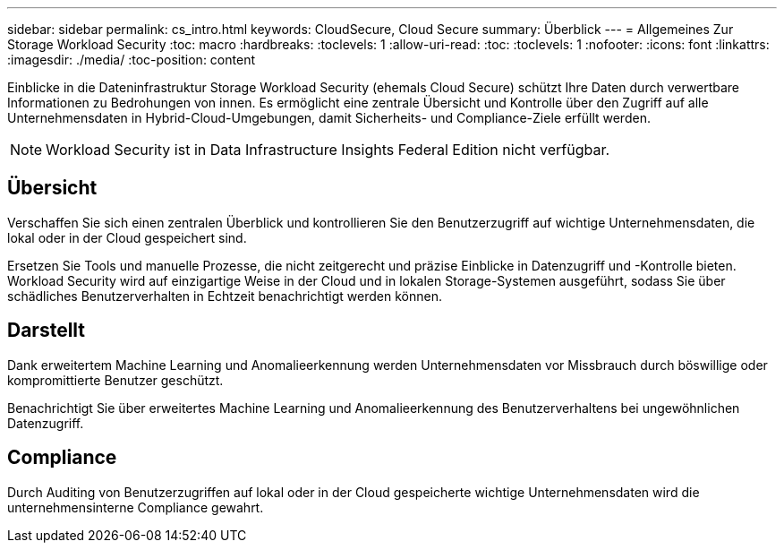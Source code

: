 ---
sidebar: sidebar 
permalink: cs_intro.html 
keywords: CloudSecure, Cloud Secure 
summary: Überblick 
---
= Allgemeines Zur Storage Workload Security
:toc: macro
:hardbreaks:
:toclevels: 1
:allow-uri-read: 
:toc: 
:toclevels: 1
:nofooter: 
:icons: font
:linkattrs: 
:imagesdir: ./media/
:toc-position: content


[role="lead"]
Einblicke in die Dateninfrastruktur Storage Workload Security (ehemals Cloud Secure) schützt Ihre Daten durch verwertbare Informationen zu Bedrohungen von innen. Es ermöglicht eine zentrale Übersicht und Kontrolle über den Zugriff auf alle Unternehmensdaten in Hybrid-Cloud-Umgebungen, damit Sicherheits- und Compliance-Ziele erfüllt werden.


NOTE: Workload Security ist in Data Infrastructure Insights Federal Edition nicht verfügbar.



== Übersicht

Verschaffen Sie sich einen zentralen Überblick und kontrollieren Sie den Benutzerzugriff auf wichtige Unternehmensdaten, die lokal oder in der Cloud gespeichert sind.

Ersetzen Sie Tools und manuelle Prozesse, die nicht zeitgerecht und präzise Einblicke in Datenzugriff und -Kontrolle bieten. Workload Security wird auf einzigartige Weise in der Cloud und in lokalen Storage-Systemen ausgeführt, sodass Sie über schädliches Benutzerverhalten in Echtzeit benachrichtigt werden können.



== Darstellt

Dank erweitertem Machine Learning und Anomalieerkennung werden Unternehmensdaten vor Missbrauch durch böswillige oder kompromittierte Benutzer geschützt.

Benachrichtigt Sie über erweitertes Machine Learning und Anomalieerkennung des Benutzerverhaltens bei ungewöhnlichen Datenzugriff.



== Compliance

Durch Auditing von Benutzerzugriffen auf lokal oder in der Cloud gespeicherte wichtige Unternehmensdaten wird die unternehmensinterne Compliance gewahrt.
